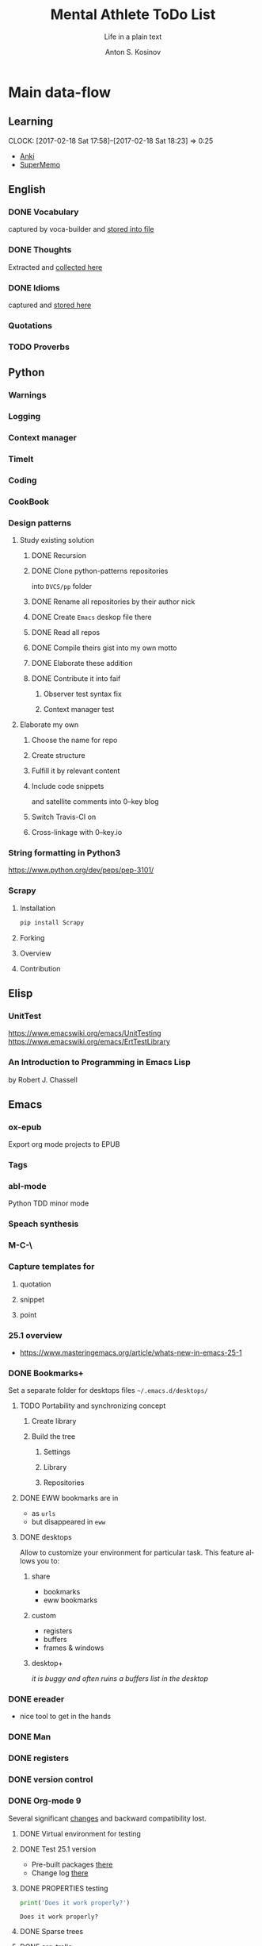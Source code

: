#+AUTHOR:    Anton S. Kosinov
#+TITLE:     Mental Athlete ToDo List
#+SUBTITLE:  Life in a plain text
#+EMAIL:     a.s.kosinov@gmail.com
#+LANGUAGE: en
#+STARTUP: showall
#+PROPERTY:header-args :results output :exports both
# :session :cache yes :tangle yes :comments org 

* Main data-flow
  :LOGBOOK:
  CLOCK: [2017-03-10 Fri 09:52]--[2017-03-10 Fri 10:17] =>  0:25
  CLOCK: [2017-03-08 Wed 16:51]--[2017-03-08 Wed 17:16] =>  0:25
  CLOCK: [2017-02-11 Sat 17:34]--[2017-02-11 Sat 17:54] =>  0:20
  CLOCK: [2017-02-10 Fri 16:36]--[2017-02-10 Fri 17:06] =>  0:30
  :END:

** Learning
   CLOCK: [2017-02-18 Sat 17:58]--[2017-02-18 Sat 18:23] =>  0:25
   - [[https://apps.ankiweb.net/docs/manual.html][Anki]]
   - [[https://www.supermemo.com/en/frontpage][SuperMemo]]

** English
*** DONE Vocabulary
    captured by voca-builder and [[file://usr/local/share/DVCS/lib/eng.org][stored into file]]

*** DONE Thoughts
    Extracted and [[file:/usr/local/share/DVCS/lib/thoughts.org][collected here]]

*** DONE Idioms
    captured and [[file:/usr/local/share/DVCS/lib/idioms.org][stored here]]

*** Quotations

*** TODO Proverbs

    :LOGBOOK:
    CLOCK: [2017-03-11 Sat 12:34]--[2017-03-11 Sat 12:59] =>  0:25
    :END:

** Python
*** Warnings
*** Logging
*** Context manager
*** TimeIt
    :LOGBOOK:
    CLOCK: [2017-04-27 Thu 06:25]--[2017-04-27 Thu 06:50] =>  0:25
    :END:
*** Coding
    :LOGBOOK:
    CLOCK: [2017-04-24 Mon 10:17]--[2017-04-24 Mon 10:42] =>  0:25
    CLOCK: [2017-04-23 Sun 10:21]--[2017-04-23 Sun 10:46] =>  0:25
    CLOCK: [2017-03-12 Sun 19:05]--[2017-03-12 Sun 19:30] =>  0:25
    :END:
*** CookBook
    :LOGBOOK:
    CLOCK: [2017-04-02 Sun 21:05]--[2017-04-02 Sun 21:30] =>  0:25
    CLOCK: [2017-03-24 Fri 11:19]--[2017-03-24 Fri 11:44] =>  0:25
    :END:
    
*** Design patterns
    :LOGBOOK:
    CLOCK: [2017-03-16 Thu 18:31]--[2017-03-16 Thu 18:56] =>  0:25
    CLOCK: [2017-03-12 Sun 21:32]--[2017-03-12 Sun 21:57] =>  0:25
    CLOCK: [2017-03-12 Sun 11:55]--[2017-03-12 Sun 12:20] =>  0:25
    CLOCK: [2017-03-12 Sun 11:06]--[2017-03-12 Sun 11:31] =>  0:25
    CLOCK: [2017-03-12 Sun 10:30]--[2017-03-12 Sun 10:55] =>  0:25
    :END:
**** Study existing solution
***** DONE Recursion
***** DONE Clone python-patterns repositories
      into =DVCS/pp= folder

***** DONE Rename all repositories by their author nick

***** DONE Create =Emacs= deskop file there

***** DONE Read all repos

***** DONE Compile theirs gist into my own motto

***** DONE Elaborate these addition

***** DONE Contribute it into faif
****** Observer test syntax fix
****** Context manager test
**** Elaborate my own
***** Choose the name for repo
***** Create structure
      :LOGBOOK:
      CLOCK: [2017-03-22 Wed 18:20]--[2017-03-22 Wed 18:45] =>  0:25
      :END:
      
***** Fulfill it by relevant content
      :LOGBOOK:
      CLOCK: [2017-05-07 Sun 16:39]--[2017-05-07 Sun 17:04] =>  0:25
      CLOCK: [2017-04-09 Sun 10:33]--[2017-04-09 Sun 10:58] =>  0:25
      CLOCK: [2017-04-09 Sun 10:00]--[2017-04-09 Sun 10:25] =>  0:25
      CLOCK: [2017-04-06 Thu 15:55]--[2017-04-06 Thu 16:20] =>  0:25
      CLOCK: [2017-03-17 Fri 12:20]--[2017-03-17 Fri 12:45] =>  0:25
      :END:
***** Include code snippets
      and satellite comments into 0--key blog
***** Switch Travis-CI on
      :LOGBOOK:
      CLOCK: [2017-03-25 Sat 11:57]--[2017-03-25 Sat 12:22] =>  0:25
      :END:
***** Cross-linkage with 0--key.io
      :LOGBOOK:
      CLOCK: [2017-04-10 Mon 11:19]--[2017-04-10 Mon 11:44] =>  0:25
      :END:

*** String formatting in Python3
    
    https://www.python.org/dev/peps/pep-3101/
*** Scrapy
**** Installation
     #+BEGIN_SRC sh
     pip install Scrapy
     #+END_SRC
**** Forking
**** Overview
**** Contribution

** Elisp
   :LOGBOOK:
   CLOCK: [2017-05-06 Sat 16:34]--[2017-05-06 Sat 16:59] =>  0:25
   CLOCK: [2017-04-04 Tue 18:47]--[2017-04-04 Tue 19:12] =>  0:25
   CLOCK: [2017-03-24 Fri 08:55]--[2017-03-24 Fri 09:20] =>  0:25
   CLOCK: [2017-03-11 Sat 11:33]--[2017-03-11 Sat 11:58] =>  0:25
   :END:
*** UnitTest
    https://www.emacswiki.org/emacs/UnitTesting
    https://www.emacswiki.org/emacs/ErtTestLibrary
*** An Introduction to Programming in Emacs Lisp
    :LOGBOOK:
    CLOCK: [2017-03-20 Mon 17:47]--[2017-03-20 Mon 18:12] =>  0:25
    CLOCK: [2017-03-11 Sat 12:03]--[2017-03-11 Sat 12:28] =>  0:25
    :END:
    by Robert J. Chassell

** Emacs

*** ox-epub
    Export org mode projects to EPUB

*** Tags
    :LOGBOOK:
    CLOCK: [2017-03-28 Tue 03:09]--[2017-03-28 Tue 03:34] =>  0:25
    :END:
*** abl-mode
    Python TDD minor mode

*** Speach synthesis

*** M-C-\
*** Capture templates for
**** quotation
**** snippet
**** point
*** 25.1 overview
    - https://www.masteringemacs.org/article/whats-new-in-emacs-25-1
*** DONE Bookmarks+
    Set a separate folder for desktops files =~/.emacs.d/desktops/=
    :LOGBOOK:
    CLOCK: [2017-02-18 Sat 21:06]--[2017-02-18 Sat 21:31] =>  0:25
    :END:
**** TODO Portability and synchronizing concept
***** Create library
***** Build the tree
****** Settings
****** Library
****** Repositories
**** DONE EWW bookmarks are in
     - as ~urls~
     - but disappeared in =eww=
**** DONE desktops
     Allow to customize your environment for particular
     task. This feature allows you to:
***** share
      - bookmarks
      - eww bookmarks
***** custom
      - registers
      - buffers
      - frames & windows
***** desktop+
      /it is buggy and often ruins a buffers list in the desktop/
*** DONE ereader
    - nice tool to get in the hands
*** DONE Man
*** DONE registers
*** DONE version control
*** DONE Org-mode 9
    Several significant [[http://orgmode.org/Changes.html][changes]] and backward compatibility lost.
**** DONE Virtual environment for testing
**** DONE Test 25.1 version
     - Pre-built packages [[http://emacs.secretsauce.net/][there]]
     - Change log [[https://www.gnu.org/software/emacs/index.html#Releases][there]]
**** DONE PROPERTIES testing
     #+BEGIN_SRC python
       print('Does it work properly?')
     #+END_SRC

     #+RESULTS:
     : Does it work properly?

**** DONE Sparse trees
**** DONE org-trello
     CLOCK: [2017-02-17 Fri 16:33]--[2017-02-17 Fri 16:55] =>  0:22
     - Main [[https://org-trello.github.io/][page]]
     - [[https://org-trello.github.io/install.html][Installation]]
**** DONE Code blocks color
     Just modify =org-src-fontify-natively= to *on*
*** DONE Install Emacs25.1 on Ubuntu 14.04
*** DONE Install Emacs24.5 on Ubuntu 14.04
    [[Follow the link][Emacs24.5]]
    [[Git update][Upgrade git]]
** Git
*** DONE Accomplish request-pull with Vikky
    This is a first pull request
    This is repo's actual state test
*** Python <src> rendering
    :LOGBOOK:
    CLOCK: [2017-03-14 Tue 21:43]--[2017-03-14 Tue 22:08] =>  0:25
    CLOCK: [2017-03-14 Tue 20:23]--[2017-03-14 Tue 20:48] =>  0:25
    :END:
    
** Jekyll
*** DONE Table of content with links to all posts
*** DONE Internal links test
    It's necessary to compose the absolute links only
*** DONE Org-src export colorization
    - Existing [[http://emacs.stackexchange.com/questions/7629/the-syntax-highlight-and-indentation-of-source-code-block-in-exported-html-file][theme]]
*** Img scaling
*** MathJax
    <script src='https://cdnjs.cloudflare.com/ajax/libs/mathjax/2.7.0/MathJax.js?config=TeX-MML-AM_CHTML'></script>
** NLTK
** AI
   :LOGBOOK:
   CLOCK: [2017-03-23 Thu 13:59]--[2017-03-23 Thu 14:40] =>  0:41
   CLOCK: [2017-03-22 Wed 09:57]--[2017-03-22 Wed 10:22] =>  0:25
   CLOCK: [2017-03-20 Mon 17:12]--[2017-03-20 Mon 17:37] =>  0:25
   :END:
   
   http://aima.cs.berkeley.edu/python/readme.html
   https://people.eecs.berkeley.edu/~russell/code/doc/overview.html
   https://people.eecs.berkeley.edu/~russell/code/doc/user.html
*** ML

**** Scikit
     :LOGBOOK:
     CLOCK: [2017-03-22 Wed 10:46]--[2017-03-22 Wed 11:11] =>  0:25
     :END:

**** Bayesian learning
     :LOGBOOK:
     CLOCK: [2017-04-15 Sat 08:25]--[2017-04-15 Sat 08:50] =>  0:25
     :END:
     
**** Coursera
***** Lecture 1: Introduction
      :LOGBOOK:
      CLOCK: [2017-05-02 Tue 16:21]--[2017-05-02 Tue 16:46] =>  0:25
      :END:

***** Lecture 2: The Perceptron learning procedure
      :LOGBOOK:
      CLOCK: [2017-04-27 Thu 16:44]--[2017-04-27 Thu 17:09] =>  0:25
      CLOCK: [2017-04-27 Thu 16:03]--[2017-04-27 Thu 16:28] =>  0:25
      CLOCK: [2017-04-06 Thu 09:27]--[2017-04-06 Thu 09:42] =>  0:15
      CLOCK: [2017-04-04 Tue 14:39]--[2017-04-04 Tue 15:08] =>  0:29
      CLOCK: [2017-04-04 Tue 14:08]--[2017-04-04 Tue 14:33] =>  0:25
      CLOCK: [2017-04-02 Sun 08:40]--[2017-04-02 Sun 09:05] =>  0:25
      :END:

***** Lecture 3: The backpropagation learning procedure
      :LOGBOOK:
      CLOCK: [2017-04-11 Tue 10:38]--[2017-04-11 Tue 11:03] =>  0:25
      CLOCK: [2017-04-07 Fri 17:12]--[2017-04-07 Fri 17:12] =>  0:00
      CLOCK: [2017-04-07 Fri 16:37]--[2017-04-07 Fri 17:02] =>  0:25
      :END:
      
***** Lecture 4: Learning feature vectors for words
      :LOGBOOK:
      CLOCK: [2017-04-16 Sun 12:24]--[2017-04-16 Sun 12:49] =>  0:25
      CLOCK: [2017-04-15 Sat 18:00]--[2017-04-15 Sat 18:25] =>  0:25
      :END:
      

***** Lecture 5: Object recognition with neural nets
      :LOGBOOK:
      CLOCK: [2017-04-29 Sat 17:02]--[2017-04-29 Sat 17:27] =>  0:25
      CLOCK: [2017-04-25 Tue 10:34]--[2017-04-25 Tue 10:59] =>  0:25
      :END:

***** Lecture 6: Optimization: How to make the learning go faster

***** Lecture 7: Recurrent neural networks
      :LOGBOOK:
      CLOCK: [2017-05-09 Tue 09:45]--[2017-05-09 Tue 10:10] =>  0:25
      CLOCK: [2017-05-02 Tue 12:13]--[2017-05-02 Tue 12:38] =>  0:25
      CLOCK: [2017-05-02 Tue 11:37]--[2017-05-02 Tue 12:02] =>  0:25
      :END:

***** Lecture 8: More recurrent neural networks

***** Lecture 9: Ways to make neural networks generalize better

***** Lecture 10: Combining multiple neural networks to improve generalization

***** Lecture 11: Hopfield nets and Boltzmann machines

***** Lecture 12: Restricted Boltzmann machines (RBMs)

***** Lecture 13: Stacking RBMs to make Deep Belief Nets

***** Lecture 14: Deep neural nets with generative pre-training

***** Lecture 15: Modeling hierarchical structure with neural nets

***** Lecture 16: Recent applications of deep neural nets (optional videos)


**** Convolutional Neural Network

**** Deep Belief Network

**** Restricted Boltzman Machine

**** Deep Reinforcement Learning

**** Deep Q Learning

**** Hierarchical Temporal Memory

**** Stacked Denoising Autoencoders

** Matplotlib
   :LOGBOOK:
   CLOCK: [2017-05-10 Wed 10:11]--[2017-05-10 Wed 10:36] =>  0:25
   CLOCK: [2017-05-10 Wed 09:33]--[2017-05-10 Wed 09:58] =>  0:25
   CLOCK: [2017-05-09 Tue 10:34]--[2017-05-09 Tue 11:02] =>  0:28
   CLOCK: [2017-05-07 Sun 09:27]--[2017-05-07 Sun 09:52] =>  0:25
   CLOCK: [2017-05-07 Sun 08:50]--[2017-05-07 Sun 09:15] =>  0:25
   CLOCK: [2017-05-02 Tue 17:10]--[2017-05-02 Tue 17:35] =>  0:25
   :END:
* Satellite
** DONE Porteus
*** [[https://forum.porteus.org/viewtopic.php?f=81&t=6312&p=51379&hilit=ram+restore+changes#p51379][Save]] session's changes
*** /boot/docs/cheatcodes.txt
** DONE Maemo5
*** Install SDK
*** Compile Emacs24.5 on armel
*** Create key-chords to
**** read EWW or ElFeed
**** DONE translate unknown words
     'google-translate-at-point
**** DONE Extend vocabulary
     'voca-builder/search-popup
**** DONE return into single buffer on the frame view
     'delete-other-windows
**** DONE mark regions
     'set-mark-command
**** DONE copy region into kill-ring
     'kill-ring-save
**** DONE capture region
     'org-capture
** JobSeeking
*** TODO CV composing
    :LOGBOOK:
    CLOCK: [2017-04-19 Wed 20:14]--[2017-04-19 Wed 20:39] =>  0:25
    CLOCK: [2017-04-13 Thu 21:58]--[2017-04-13 Thu 22:23] =>  0:25
    CLOCK: [2017-04-11 Tue 09:59]--[2017-04-11 Tue 10:24] =>  0:25
    CLOCK: [2017-04-06 Thu 11:21]--[2017-04-06 Thu 11:46] =>  0:25
    CLOCK: [2017-03-24 Fri 09:42]--[2017-03-24 Fri 10:07] =>  0:25
    CLOCK: [2017-03-22 Wed 08:38]--[2017-03-22 Wed 09:03] =>  0:25
    CLOCK: [2017-03-20 Mon 16:03]--[2017-03-20 Mon 16:28] =>  0:25
    :END:
    =CV as .py code=
    #+BEGIN_SRC python
      class Engineer():
          """General-purpose problem-solver"""

          def review_issue(self, issue):
              return corollary

          def solve_issue(self, issue):
              return solution

      class SoftwareEngineer(Engineer):
          """
          Software-specific problems resolver
          Inherits all general-purpose engineer's
          functions and has the specific ones:
          """

          def guess_algorithm(self, issue):
              return pertinent_algorithm

          def complexity_control(self, software):
              pass
    #+END_SRC
**** ORG into PDF export
     not resolved yet
**** StackOverFlow propositions:
     https://stackoverflow.com/users/story/create?r=JobsSidebar
**** LinkedIn version
     :LOGBOOK:
     CLOCK: [2017-04-02 Sun 10:15]--[2017-04-02 Sun 10:40] =>  0:25
     :END:
    
   

* Miscellaneous
** Make resume
   http://bit.ly/hE8j3k
** Quora employment
   - https://www.quora.com/about
   - https://www.quora.com/about/challenges
   - https://www.quora.com/about/challenges#python_uri
   - https://www.quora.com/topic/Engineering-Recruiting
   - https://www.quora.com/topic/Hiring
   - https://www.quora.com/topic/Internship-Hiring
** PyGame
   http://www.pygame.org/hifi.html
** Big-Charge-Init approach
*** Foreword
    Distributed computational units design with data-driven bias.
    Based on Emacs text editor and free-distributed. 
*** Brief description
    In recent years there are a plenty of tools and technologies drastically
    simplified user's data generation. Nowadays it it a cool feature to have is
    to know your visitor's metadata. It's such natural to serves your master in
    a much useful way. And, in another side of this user data generation and perhaps
    alongside with it, there is a data size issue become to rule in charge.
*** Data Size
    It's a hard question to answer precisely. Because it's all about precision.
**** All data
     Strictly speaking it's a false impression. Data always less than you're expected.
     In most cases it is something around how to separate the wheat from
     the chaff. And separation is a primitive process, what about how to
     prepare the dough and cook a few cakes?
**** In a trusted state
     - It's checking before writing in DB.
     - It's integrity testing twice a day (week).
     - Garbage strategy is the last thing to do.
     - Well-composed data-sets are usually stable.
*** Preliminary statistical computation
    - Avg, Max, Min, Sqrt, Med, Sigma, 6Sigmas
    - For sorted various ways lists
    - In 3D
*** Additional model re-factoring
    It's a bit recursive task and in several cases it should be helpful
    to refocus your attention on a bit different kind of data (concept)
    honing (approving)
*** Data processing algorithm optimization
    Sometimes (and very often) the speed is significant. And, as it is
    necessary to do in real world - you'll train speed up. It's impossible
    to achieve any results in speed in ignore /practice/.
*** Data-Set deployment
    Locate your data separately, please.


* Current
  :LOGBOOK:
  CLOCK: [2017-03-11 Sat 17:32]--[2017-03-11 Sat 17:57] =>  0:25
  :END:
  - zygospore          20140703.152  available  melpa      reversible C-x 1 (delete-other-windows)
  - *info* files Linux documentation
